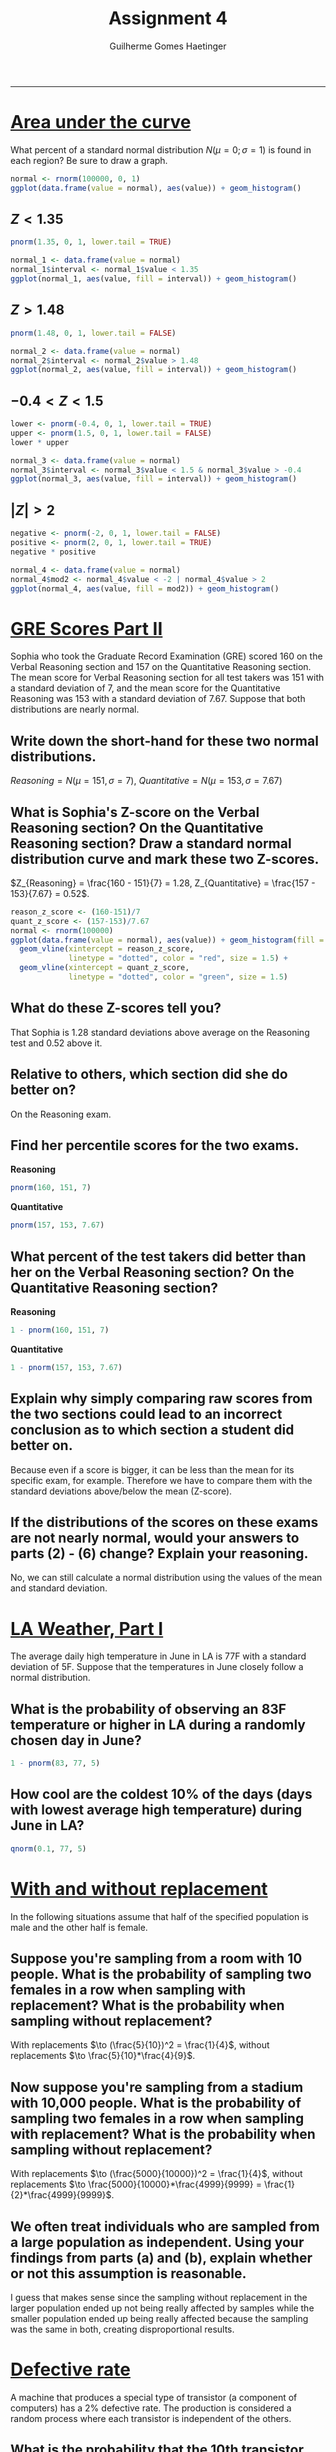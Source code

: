 #+TITLE: \huge Assignment 4
#+AUTHOR: Guilherme Gomes Haetinger
#+OPTIONS: toc:nil
#+LATEX_HEADER: \usepackage[margin=0.75in]{geometry}
#+LATEX_HEADER: \renewcommand{\familydefault}{\sfdefault}
#+LATEX_HEADER: \usepackage{xcolor}
#+LATEX_HEADER: \usepackage{fancyhdr}
#+LATEX_HEADER: \pagestyle{fancyplain}
#+LATEX_HEADER: \chead{Assignment 4 - Practical Statistics with R}
#+LATEX_HEADER: \lhead{Guilherme G. Haetinger}
#+LATEX_HEADER: \rhead{Fall 2019}
#+LATEX_HEADER: \usemintedstyle{friendly}

#+BEGIN_SRC R :session :exports none
library(ggplot2)
#+END_SRC


\thispagestyle{empty}

-----

* _Area under the curve_
  What percent of a standard normal distribution $N(\mu = 0; \sigma = 1)$ is found in each region? Be sure to draw a graph.
  #+attr_latex: :options bgcolor=lightgray
  #+BEGIN_SRC R :exports both :results graphics :file normal.png :session
    normal <- rnorm(100000, 0, 1)
    ggplot(data.frame(value = normal), aes(value)) + geom_histogram()
  #+END_SRC
  
** $Z < 1.35$

  #+attr_latex: :options bgcolor=lightgray
  #+BEGIN_SRC R :exports both :results value :session
    pnorm(1.35, 0, 1, lower.tail = TRUE)
  #+END_SRC


  #+attr_latex: :options bgcolor=lightgray
  #+BEGIN_SRC R :exports both :results graphics :file 1-1.png :session
    normal_1 <- data.frame(value = normal)
    normal_1$interval <- normal_1$value < 1.35
    ggplot(normal_1, aes(value, fill = interval)) + geom_histogram()
  #+END_SRC

  #+RESULTS:
  [[file:1-1.png]]

** $Z > 1.48$

  #+attr_latex: :options bgcolor=lightgray
  #+BEGIN_SRC R :exports both :results value :session
    pnorm(1.48, 0, 1, lower.tail = FALSE)
  #+END_SRC

  #+attr_latex: :options bgcolor=lightgray
  #+BEGIN_SRC R :exports both :results graphics :file 1-2.png :session
    normal_2 <- data.frame(value = normal)
    normal_2$interval <- normal_2$value > 1.48
    ggplot(normal_2, aes(value, fill = interval)) + geom_histogram()
  #+END_SRC

** $-0.4 < Z < 1.5$ 

  #+attr_latex: :options bgcolor=lightgray
  #+BEGIN_SRC R :exports both :results value :session
    lower <- pnorm(-0.4, 0, 1, lower.tail = TRUE)
    upper <- pnorm(1.5, 0, 1, lower.tail = FALSE)
    lower * upper
  #+END_SRC

  #+attr_latex: :options bgcolor=lightgray
  #+BEGIN_SRC R :exports both :results graphics :file 1-3.png :session
    normal_3 <- data.frame(value = normal)
    normal_3$interval <- normal_3$value < 1.5 & normal_3$value > -0.4
    ggplot(normal_3, aes(value, fill = interval)) + geom_histogram()
  #+END_SRC
  
** $|Z| > 2$

  #+attr_latex: :options bgcolor=lightgray
  #+BEGIN_SRC R :exports both :results value :session
    negative <- pnorm(-2, 0, 1, lower.tail = FALSE)
    positive <- pnorm(2, 0, 1, lower.tail = TRUE)
    negative * positive
  #+END_SRC

  #+attr_latex: :options bgcolor=lightgray
  #+BEGIN_SRC R :exports both :results graphics :file 1-4.png :session
    normal_4 <- data.frame(value = normal)
    normal_4$mod2 <- normal_4$value < -2 | normal_4$value > 2
    ggplot(normal_4, aes(value, fill = mod2)) + geom_histogram()
  #+END_SRC

* _GRE Scores Part II_
  Sophia who took the Graduate Record Examination (GRE) scored 160 on the Verbal Reasoning section and 157 on the Quantitative Reasoning section. The mean score for Verbal Reasoning section for all test takers was 151 with a standard deviation of 7, and the mean score for the Quantitative Reasoning was 153 with a standard deviation of 7.67. Suppose that both distributions are nearly normal.

** Write down the short-hand for these two normal distributions.
   $Reasoning = N(\mu = 151, \sigma = 7)$, $Quantitative = N(\mu = 153, \sigma = 7.67)$

** What is Sophia's Z-score on the Verbal Reasoning section? On the Quantitative Reasoning section? Draw a standard normal distribution curve and mark these two Z-scores.

   $Z_{Reasoning} = \frac{160 - 151}{7} = 1.28, Z_{Quantitative} = \frac{157 - 153}{7.67} = 0.52$.
 
  #+attr_latex: :options bgcolor=lightgray
  #+BEGIN_SRC R :exports both :results graphics :file z_scores.png :session
    reason_z_score <- (160-151)/7
    quant_z_score <- (157-153)/7.67
    normal <- rnorm(100000)
    ggplot(data.frame(value = normal), aes(value)) + geom_histogram(fill = "black") +
      geom_vline(xintercept = reason_z_score,
                 linetype = "dotted", color = "red", size = 1.5) +
      geom_vline(xintercept = quant_z_score,
                 linetype = "dotted", color = "green", size = 1.5)
  #+END_SRC

** What do these Z-scores tell you?
   That Sophia is $1.28$ standard deviations above average on the Reasoning test and $0.52$ above it. 
** Relative to others, which section did she do better on?
   On the Reasoning exam.
** Find her percentile scores for the two exams. 
  *Reasoning*
  #+attr_latex: :options bgcolor=lightgray
  #+BEGIN_SRC R :exports both :results value :session
    pnorm(160, 151, 7)
  #+END_SRC
  *Quantitative* 
  #+attr_latex: :options bgcolor=lightgray
  #+BEGIN_SRC R :exports both :results value :session
    pnorm(157, 153, 7.67)
  #+END_SRC
** What percent of the test takers did better than her on the Verbal Reasoning section? On the Quantitative Reasoning section?
   *Reasoning* 
  #+attr_latex: :options bgcolor=lightgray
  #+BEGIN_SRC R :exports both :results value :session
    1 - pnorm(160, 151, 7)
  #+END_SRC
   *Quantitative*
  #+attr_latex: :options bgcolor=lightgray
  #+BEGIN_SRC R :exports both :results value :session
    1 - pnorm(157, 153, 7.67)
  #+END_SRC
** Explain why simply comparing raw scores from the two sections could lead to an incorrect conclusion as to which section a student did better on.
   Because even if a score is bigger, it can be less than the mean for its specific exam, for example. Therefore we have to compare them with the standard deviations above/below the mean (Z-score).
** If the distributions of the scores on these exams are not nearly normal, would your answers to parts (2) - (6) change? Explain your reasoning.
   No, we can still calculate a normal distribution using the values of the mean and standard deviation.
* _LA Weather, Part I_
  The average daily high temperature in June in LA is 77F with a standard deviation of 5F. Suppose that the temperatures in June closely follow a normal distribution.
** What is the probability of observing an 83F temperature or higher in LA during a randomly chosen day in June? 
    #+attr_latex: :options bgcolor=lightgray
    #+BEGIN_SRC R :exports both :results value :session
      1 - pnorm(83, 77, 5)
    #+END_SRC
 
** How cool are the coldest 10% of the days (days with lowest average high temperature) during June in LA?
    #+attr_latex: :options bgcolor=lightgray
    #+BEGIN_SRC R :exports both :results value :session
      qnorm(0.1, 77, 5)
    #+END_SRC

* _With and without replacement_
  In the following situations assume that half of the specified population is male and the other half is female.
** Suppose you're sampling from a room with 10 people. What is the probability of sampling two females in a row when sampling with replacement? What is the probability when sampling without replacement?
   With replacements $\to (\frac{5}{10})^2 = \frac{1}{4}$, without replacements $\to \frac{5}{10}*\frac{4}{9}$.
** Now suppose you're sampling from a stadium with 10,000 people. What is the probability of sampling two females in a row when sampling with replacement? What is the probability when sampling without replacement?
   With replacements $\to (\frac{5000}{10000})^2 = \frac{1}{4}$, without replacements $\to \frac{5000}{10000}*\frac{4999}{9999} = \frac{1}{2}*\frac{4999}{9999}$.
** We often treat individuals who are sampled from a large population as independent. Using your findings from parts (a) and (b), explain whether or not this assumption is reasonable.
   I guess that makes sense since the sampling without replacement in the larger population ended up not being really affected by samples while the smaller population ended up being really affected because the sampling was the same in both, creating disproportional results.

* _Defective rate_
  A machine that produces a special type of transistor (a component of computers) has a 2% defective rate. The production is considered a random process where each transistor is independent of the others.
** What is the probability that the 10th transistor produced is the first with a defect?
   $0.98^{9} * 0.2$.
   #+attr_latex: :options bgcolor=lightgray
   #+BEGIN_SRC R :exports both :results value :session
     1 - pgeom(8, .02) * .02
   #+END_SRC

** What is the probability that the machine produces no defective transistors in a batch of 100?
   /0.98^{100}/
   
   #+attr_latex: :options bgcolor=lightgray
   #+BEGIN_SRC R :exports both :results value :session
     1 - pgeom(100, .2)
   #+END_SRC

** On average, how many transistors would you expect to be produced before the first with a defect? What is the standard deviation?
   
   #+attr_latex: :options bgcolor=lightgray
   #+BEGIN_SRC R :exports both :results graphics :file geom.png :session
     replications <- replicate(100000, which(rbinom(100, 1, 0.02) == 1)[1])
     qplot(replications)
   #+END_SRC

   #+attr_latex: :options bgcolor=lightgray
   #+BEGIN_SRC R :exports both :results value :session
     # Replicate this 100,000 times using replicate()
     replications <- replicate(100000, which(rbinom(100, 1, 0.02) == 1)[1])

     # Histogram the replications with qplot
     mean(replications, na.rm = TRUE)
   #+END_SRC
   
   By this geometric distribution, we can expect that the transistors will have problems around transistor 34. $\sigma = \frac{0.02}{0.98^2} = 0.144$
** Another machine that also produces transistors has a 5% defective rate where each transistor is produced independent of the others. On average how many transistors would you expect to be produced with this machine before the first with a defect? What is the standard deviation?
    
   #+attr_latex: :options bgcolor=lightgray
   #+BEGIN_SRC R :exports both :results graphics :file geom.png :session
     replications <- replicate(100000, which(rbinom(100, 1, 0.05) == 1)[1])
     qplot(replications)
   #+END_SRC

   #+RESULTS:
   [[file:geom.png]]

   #+attr_latex: :options bgcolor=lightgray
   #+BEGIN_SRC R :exports both :results value :session
     # Replicate this 100,000 times using replicate()
     replications <- replicate(100000, which(rbinom(100, 1, 0.05) == 1)[1])

     # Histogram the replications with qplot
     mean(replications, na.rm = TRUE)
   #+END_SRC

   By this geometric distribution, we can expect that the transistors will have problems around transistor 19. $\sigma = \frac{0.05}{0.98^2} = 0.228$
** Based on your answers to parts (3) and (4), how does increasing the probability of an event affect the mean and standard deviation of the wait time until success?
   The standard deviation grew with the probability as the expected number of transistors before failure decreased.
* _Chicken pox (Part I)_
  The National Vaccine Information Center estimates that 90% of Americans have had chickenpox by the time they reach adulthood.
** Suppose we take a random sample of 100 American adults. Is the use of the binomial distribution appropriate for calculating the probability that exactly 97 out of 100 randomly sampled American adults had chickenpox during childhood? Explain.
   Yes, because the sample size is large.
** Calculate the probability that exactly 97 out of 100 randomly sampled American adults had chickenpox during childhood.
   Considering a binomial distribution, we have $\mu = 90, \sigma = 3$. This way we can calculate the probability using R:

   #+attr_latex: :options bgcolor=lightgray
   #+BEGIN_SRC R :exports both :results value :session
     dbinom(97, 100, .9)
   #+END_SRC

** What is the probability that exactly 3 out of a new sample of 100 American adults have not had chickenpox in their childhood? 
   The same as the previous question.
** What is the probability that at least 1 out of 10 randomly sampled American adults have had chickenpox?
   Considering a binomial distribution, we have $\mu = 9, \sigma = 0.94$. This way we can calculate the probability using R:

   #+attr_latex: :options bgcolor=lightgray
   #+BEGIN_SRC R :exports both :results value :session
     dbinom(1, 10, .9)
   #+END_SRC

** What is the probability that at most 3 out of 10 randomly sampled American adults have not had chickenpox?
   Considering a binomial distribution, we have $\mu = 9, \sigma = 0.94$. This way we can calculate the probability using R:

   #+attr_latex: :options bgcolor=lightgray
   #+BEGIN_SRC R :exports both :results value :session
     1 - dbinom(7, 10, .9)
   #+END_SRC

* _Chicken pox (Part II)_
  We learned in Exercise 4.18 that about 90% of American adults had chickenpox before adulthood. We now consider a random sample of 120 American adults.

** How many people in this sample would you expect to have had chickenpox in their childhood? And with what standard deviation?
   The variables can be calculated as such: $\mu = 0.9 * 120 = 108, \sigma = \sqrt{120*0.9(0.1)} = \sqrt{10.8}$.
** Would you be surprised if there were 105 people who have had chickenpox in their childhood?
   No, because it's an error within the standard deviation, meaning that a difference of 3 is too low to raise suspicious around the sampling.
** What is the probability that 105 or fewer people in this sample have had chickenpox in their childhood? How does this probability relate to your answer to part (b)?
   We can calculate it using R:

   #+attr_latex: :options bgcolor=lightgray
   #+BEGIN_SRC R :exports both :results value :session
     pbinom(105, 120, .9)
   #+END_SRC

   As we can see, the probability is low, so we should be surprised if that is the case on part (b).

* _Rolling a die_
 Calculate the following probabilities and indicate which probability distribution model is appropriate in each case. You roll a fair die 5 times. What is the probability of rolling 

** the first 6 on the fifth roll? 
   We can use geometric distribution computation for the case as well as the following equation $\frac{5}{6}^4*\frac{1}{6}$.

   #+attr_latex: :options bgcolor=lightgray
   #+BEGIN_SRC R :exports both :results value :session
     1 - pgeom(3, 1/6) * 1/6
   #+END_SRC

   We can also use the Negative Binomial distribution to calculate it. It goes as follows: $\binom{4}{0}(\frac{1}{6})^{1}(\frac{5}{6})^{4}$.

** exactly three 6s?
   We can use the same distribution to calculate the probability of the third success in every position times the probability that there are no more 6s in any other position. The equation goes as follows: 
  \begin{eqnarray*}
     \binom{2}{2}(\frac{1}{6})^{3}(\frac{5}{6})^{0} * \frac{5}{6}^2 +& \\
     \binom{3}{2}(\frac{1}{6})^{4}(\frac{5}{6})^{1} * \frac{5}{6} +&\\
     \binom{4}{2}(\frac{1}{6})^{5}(\frac{5}{6})^{2} = 0.004\\
   \end{eqnarray*}
** the third 6 on the fifth roll?
   We can just use it simply as such: $\binom{4}{2}(\frac{1}{6})^{5}(\frac{5}{6})^{2}$
* _Customers at a coffee shop_
  A coffee shop serves an average of 75 customers per hour during the morning rush.
** Which distribution have we studied that is most appropriate for calculating the probability of a given number of customers arriving within one hour during this time of day?
   The Poisson distribution.
** What are the mean and the standard deviation of the number of customers this coffee shop serves in one hour during this time of day?
   $\mu = 75, \sigma = \sqrt{75} = 8.66$.
** Would it be considered unusually low if only 60 customers showed up to this coffee shop in one hour during this time of day?   
   Yes, it's more than one standard deviation of difference from the mean.
** Calculate the probability that this coffee shop serves 70 customers in one hour during this time of day.
   $P(70) = \frac{75^{70}e^{-75}}{70!}$.

   #+attr_latex: :options bgcolor=lightgray
   #+BEGIN_SRC R :exports both :results value :session
     ppois(70, lambda=75)
   #+END_SRC

* _Lost baggage_
  Occasionally an airline will lose a bag. Suppose a small airline has found it can reasonably model the number of bags lost each weekday using a Poisson model with a mean of 2.2 bags.  

** What is the probability that the airline will lose no bags next Monday?
   #+attr_latex: :options bgcolor=lightgray
   #+BEGIN_SRC R :exports both :results value :session
     ppois(0, lambda=2.2)
   #+END_SRC

** What is the probability that the airline will lose 0, 1, or 2 bags on next Monday?
   #+attr_latex: :options bgcolor=lightgray
   #+BEGIN_SRC R :exports both :results value :session
     ppois(0, lambda=2.2) + ppois(1, lambda=2.2) + ppois(2, lambda=2.2)
   #+END_SRC

   So the airline will definitely lose 2 or less bags.

** Suppose the airline expands over the course of the next 3 years, doubling the number of flights it makes, and the CEO asks you if it's reasonable for them to continue using the Poisson model with a mean of 2.2. What is an appropriate recommendation? Explain.
   The mean will not be of 2.2 anymore. The company should observe the events and record a new mean, proportional to the new size of the population.
